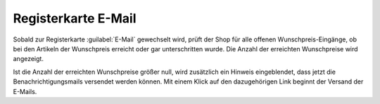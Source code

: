 Registerkarte E-Mail
====================

Sobald zur Registerkarte :guilabel:`E-Mail` gewechselt wird, prüft der Shop für alle offenen Wunschpreis-Eingänge, ob bei den Artikeln der Wunschpreis erreicht oder gar unterschritten wurde. Die Anzahl der erreichten Wunschpreise wird angezeigt.

.. image:: ../../media/screenshots/oxbajo01.png
   :alt: Wunschpreis - Registerkarte E-Mail
   :height: 341
   :width: 650

Ist die Anzahl der erreichten Wunschpreise größer null, wird zusätzlich ein Hinweis eingeblendet, dass jetzt die Benachrichtigungsmails versendet werden können. Mit einem Klick auf den dazugehörigen Link beginnt der Versand der E-Mails.


.. Intern: oxbajo, Status: Latitute-images
